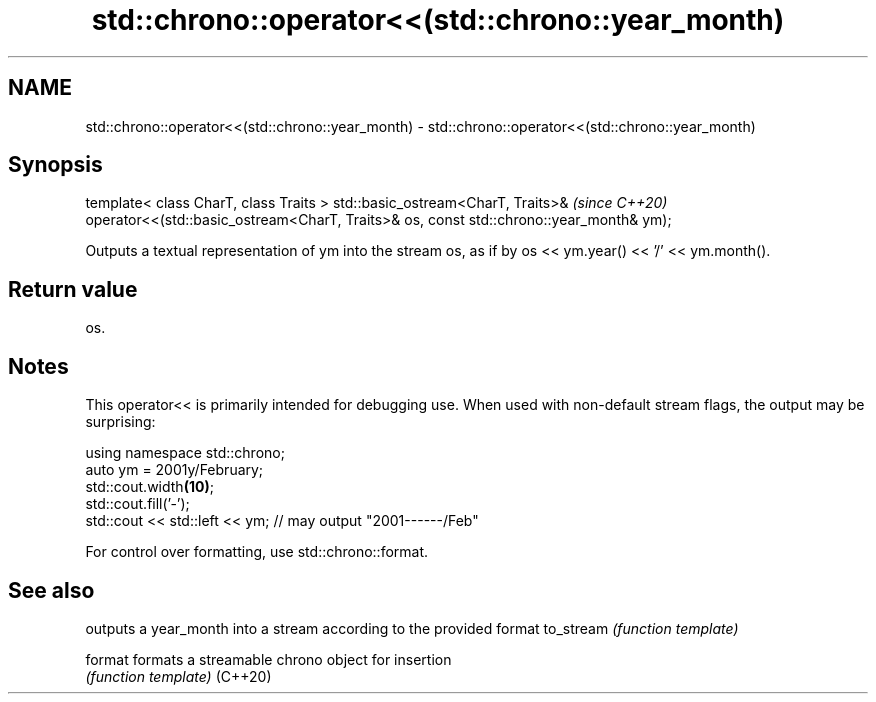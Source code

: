 .TH std::chrono::operator<<(std::chrono::year_month) 3 "2020.03.24" "http://cppreference.com" "C++ Standard Libary"
.SH NAME
std::chrono::operator<<(std::chrono::year_month) \- std::chrono::operator<<(std::chrono::year_month)

.SH Synopsis

template< class CharT, class Traits >
std::basic_ostream<CharT, Traits>&                                                     \fI(since C++20)\fP
operator<<(std::basic_ostream<CharT, Traits>& os, const std::chrono::year_month& ym);

Outputs a textual representation of ym into the stream os, as if by os << ym.year() << '/' << ym.month().

.SH Return value

os.

.SH Notes

This operator<< is primarily intended for debugging use. When used with non-default stream flags, the output may be surprising:

  using namespace std::chrono;
  auto ym = 2001y/February;
  std::cout.width\fB(10)\fP;
  std::cout.fill('-');
  std::cout << std::left << ym; // may output "2001------/Feb"

For control over formatting, use std::chrono::format.

.SH See also


          outputs a year_month into a stream according to the provided format
to_stream \fI(function template)\fP

format    formats a streamable chrono object for insertion
          \fI(function template)\fP
(C++20)





